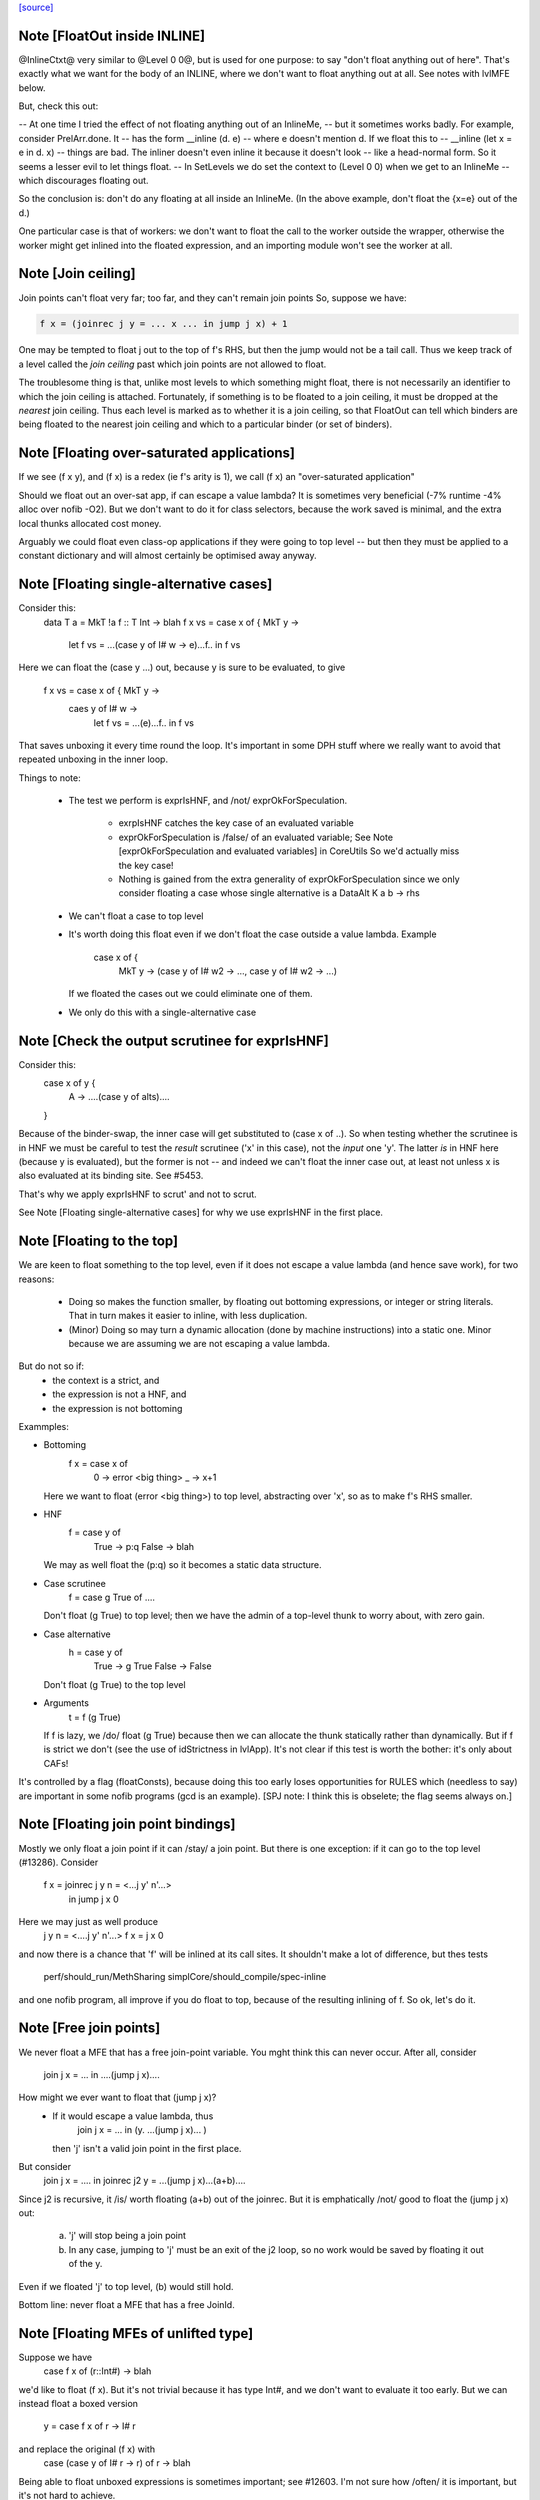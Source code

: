 `[source] <https://gitlab.haskell.org/ghc/ghc/tree/master/compiler/simplCore/SetLevels.hs>`_

Note [FloatOut inside INLINE]
~~~~~~~~~~~~~~~~~~~~~~~~~~~~~
@InlineCtxt@ very similar to @Level 0 0@, but is used for one purpose:
to say "don't float anything out of here".  That's exactly what we
want for the body of an INLINE, where we don't want to float anything
out at all.  See notes with lvlMFE below.

But, check this out:

-- At one time I tried the effect of not floating anything out of an InlineMe,
-- but it sometimes works badly.  For example, consider PrelArr.done.  It
-- has the form         __inline (\d. e)
-- where e doesn't mention d.  If we float this to
--      __inline (let x = e in \d. x)
-- things are bad.  The inliner doesn't even inline it because it doesn't look
-- like a head-normal form.  So it seems a lesser evil to let things float.
-- In SetLevels we do set the context to (Level 0 0) when we get to an InlineMe
-- which discourages floating out.

So the conclusion is: don't do any floating at all inside an InlineMe.
(In the above example, don't float the {x=e} out of the \d.)

One particular case is that of workers: we don't want to float the
call to the worker outside the wrapper, otherwise the worker might get
inlined into the floated expression, and an importing module won't see
the worker at all.



Note [Join ceiling]
~~~~~~~~~~~~~~~~~~~
Join points can't float very far; too far, and they can't remain join points
So, suppose we have:

.. code-block:: haskell

  f x = (joinrec j y = ... x ... in jump j x) + 1

One may be tempted to float j out to the top of f's RHS, but then the jump
would not be a tail call. Thus we keep track of a level called the *join
ceiling* past which join points are not allowed to float.

The troublesome thing is that, unlike most levels to which something might
float, there is not necessarily an identifier to which the join ceiling is
attached. Fortunately, if something is to be floated to a join ceiling, it must
be dropped at the *nearest* join ceiling. Thus each level is marked as to
whether it is a join ceiling, so that FloatOut can tell which binders are being
floated to the nearest join ceiling and which to a particular binder (or set of
binders).


Note [Floating over-saturated applications]
~~~~~~~~~~~~~~~~~~~~~~~~~~~~~~~~~~~~~~~~~~~
If we see (f x y), and (f x) is a redex (ie f's arity is 1),
we call (f x) an "over-saturated application"

Should we float out an over-sat app, if can escape a value lambda?
It is sometimes very beneficial (-7% runtime -4% alloc over nofib -O2).
But we don't want to do it for class selectors, because the work saved
is minimal, and the extra local thunks allocated cost money.

Arguably we could float even class-op applications if they were going to
top level -- but then they must be applied to a constant dictionary and
will almost certainly be optimised away anyway.


Note [Floating single-alternative cases]
~~~~~~~~~~~~~~~~~~~~~~~~~~~~~~~~~~~~~~~~~~~
Consider this:
  data T a = MkT !a
  f :: T Int -> blah
  f x vs = case x of { MkT y ->
             let f vs = ...(case y of I# w -> e)...f..
             in f vs

Here we can float the (case y ...) out, because y is sure
to be evaluated, to give
  f x vs = case x of { MkT y ->
           caes y of I# w ->
             let f vs = ...(e)...f..
             in f vs

That saves unboxing it every time round the loop.  It's important in
some DPH stuff where we really want to avoid that repeated unboxing in
the inner loop.

Things to note:

 * The test we perform is exprIsHNF, and /not/ exprOkForSpeculation.

     - exrpIsHNF catches the key case of an evaluated variable

     - exprOkForSpeculation is /false/ of an evaluated variable;
       See Note [exprOkForSpeculation and evaluated variables] in CoreUtils
       So we'd actually miss the key case!

     - Nothing is gained from the extra generality of exprOkForSpeculation
       since we only consider floating a case whose single alternative
       is a DataAlt   K a b -> rhs

 * We can't float a case to top level

 * It's worth doing this float even if we don't float
   the case outside a value lambda.  Example
     case x of {
       MkT y -> (case y of I# w2 -> ..., case y of I# w2 -> ...)
   If we floated the cases out we could eliminate one of them.

 * We only do this with a single-alternative case



Note [Check the output scrutinee for exprIsHNF]
~~~~~~~~~~~~~~~~~~~~~~~~~~~~~~~~~~~~~~~~~~~~~~~
Consider this:
  case x of y {
    A -> ....(case y of alts)....
  }

Because of the binder-swap, the inner case will get substituted to
(case x of ..).  So when testing whether the scrutinee is in HNF we
must be careful to test the *result* scrutinee ('x' in this case), not
the *input* one 'y'.  The latter *is* in HNF here (because y is
evaluated), but the former is not -- and indeed we can't float the
inner case out, at least not unless x is also evaluated at its binding
site.  See #5453.

That's why we apply exprIsHNF to scrut' and not to scrut.

See Note [Floating single-alternative cases] for why
we use exprIsHNF in the first place.


Note [Floating to the top]
~~~~~~~~~~~~~~~~~~~~~~~~~~~~~
We are keen to float something to the top level, even if it does not
escape a value lambda (and hence save work), for two reasons:

  * Doing so makes the function smaller, by floating out
    bottoming expressions, or integer or string literals.  That in
    turn makes it easier to inline, with less duplication.

  * (Minor) Doing so may turn a dynamic allocation (done by machine
    instructions) into a static one. Minor because we are assuming
    we are not escaping a value lambda.

But do not so if:
     - the context is a strict, and
     - the expression is not a HNF, and
     - the expression is not bottoming

Exammples:

* Bottoming
      f x = case x of
              0 -> error <big thing>
              _ -> x+1
  Here we want to float (error <big thing>) to top level, abstracting
  over 'x', so as to make f's RHS smaller.

* HNF
      f = case y of
            True  -> p:q
            False -> blah
  We may as well float the (p:q) so it becomes a static data structure.

* Case scrutinee
      f = case g True of ....
  Don't float (g True) to top level; then we have the admin of a
  top-level thunk to worry about, with zero gain.

* Case alternative
      h = case y of
             True  -> g True
             False -> False
  Don't float (g True) to the top level

* Arguments
     t = f (g True)
  If f is lazy, we /do/ float (g True) because then we can allocate
  the thunk statically rather than dynamically.  But if f is strict
  we don't (see the use of idStrictness in lvlApp).  It's not clear
  if this test is worth the bother: it's only about CAFs!

It's controlled by a flag (floatConsts), because doing this too
early loses opportunities for RULES which (needless to say) are
important in some nofib programs (gcd is an example).  [SPJ note:
I think this is obselete; the flag seems always on.]



Note [Floating join point bindings]
~~~~~~~~~~~~~~~~~~~~~~~~~~~~~~~~~~~
Mostly we only float a join point if it can /stay/ a join point.  But
there is one exception: if it can go to the top level (#13286).
Consider
  f x = joinrec j y n = <...j y' n'...>
        in jump j x 0

Here we may just as well produce
  j y n = <....j y' n'...>
  f x = j x 0

and now there is a chance that 'f' will be inlined at its call sites.
It shouldn't make a lot of difference, but thes tests
  perf/should_run/MethSharing
  simplCore/should_compile/spec-inline
and one nofib program, all improve if you do float to top, because
of the resulting inlining of f.  So ok, let's do it.



Note [Free join points]
~~~~~~~~~~~~~~~~~~~~~~~
We never float a MFE that has a free join-point variable.  You mght think
this can never occur.  After all, consider
     join j x = ...
     in ....(jump j x)....
How might we ever want to float that (jump j x)?
  * If it would escape a value lambda, thus
        join j x = ... in (\y. ...(jump j x)... )
    then 'j' isn't a valid join point in the first place.

But consider
     join j x = .... in
     joinrec j2 y =  ...(jump j x)...(a+b)....

Since j2 is recursive, it /is/ worth floating (a+b) out of the joinrec.
But it is emphatically /not/ good to float the (jump j x) out:
 (a) 'j' will stop being a join point
 (b) In any case, jumping to 'j' must be an exit of the j2 loop, so no
     work would be saved by floating it out of the \y.

Even if we floated 'j' to top level, (b) would still hold.

Bottom line: never float a MFE that has a free JoinId.



Note [Floating MFEs of unlifted type]
~~~~~~~~~~~~~~~~~~~~~~~~~~~~~~~~~~~~~~~~
Suppose we have
   case f x of (r::Int#) -> blah
we'd like to float (f x). But it's not trivial because it has type
Int#, and we don't want to evaluate it too early.  But we can instead
float a boxed version
   y = case f x of r -> I# r
and replace the original (f x) with
   case (case y of I# r -> r) of r -> blah

Being able to float unboxed expressions is sometimes important; see
#12603.  I'm not sure how /often/ it is important, but it's
not hard to achieve.

We only do it for a fixed collection of types for which we have a
convenient boxing constructor (see boxingDataCon_maybe).  In
particular we /don't/ do it for unboxed tuples; it's better to float
the components of the tuple individually.

I did experiment with a form of boxing that works for any type, namely
wrapping in a function.  In our example

.. code-block:: haskell

   let y = case f x of r -> \v. f x
   in case y void of r -> blah

It works fine, but it's 50% slower (based on some crude benchmarking).
I suppose we could do it for types not covered by boxingDataCon_maybe,
but it's more code and I'll wait to see if anyone wants it.



Note [Test cheapness with exprOkForSpeculation]
~~~~~~~~~~~~~~~~~~~~~~~~~~~~~~~~~~~~~~~~~~~~~~~
We don't want to float very cheap expressions by boxing and unboxing.
But we use exprOkForSpeculation for the test, not exprIsCheap.
Why?  Because it's important /not/ to transform
     f (a /# 3)
to
     f (case bx of I# a -> a /# 3)
and float bx = I# (a /# 3), because the application of f no
longer obeys the let/app invariant.  But (a /# 3) is ok-for-spec
due to a special hack that says division operators can't fail
when the denominator is definitely non-zero.  And yet that
same expression says False to exprIsCheap.  Simplest way to
guarantee the let/app invariant is to use the same function!

If an expression is okay for speculation, we could also float it out
*without* boxing and unboxing, since evaluating it early is okay.
However, it turned out to usually be better not to float such expressions,
since they tend to be extremely cheap things like (x +# 1#). Even the
cost of spilling the let-bound variable to the stack across a call may
exceed the cost of recomputing such an expression. (And we can't float
unlifted bindings to top-level.)

We could try to do something smarter here, and float out expensive yet
okay-for-speculation things, such as division by non-zero constants.
But I suspect it's a narrow target.



Note [Bottoming floats]
~~~~~~~~~~~~~~~~~~~~~~~
If we see
        f = \x. g (error "urk")
we'd like to float the call to error, to get
        lvl = error "urk"
        f = \x. g lvl

But, as ever, we need to be careful:

(1) We want to float a bottoming
    expression even if it has free variables:
        f = \x. g (let v = h x in error ("urk" ++ v))
    Then we'd like to abstract over 'x' can float the whole arg of g:
        lvl = \x. let v = h x in error ("urk" ++ v)
        f = \x. g (lvl x)
    To achieve this we pass is_bot to destLevel

(2) We do not do this for lambdas that return
    bottom.  Instead we treat the /body/ of such a function specially,
    via point (1).  For example:
        f = \x. ....(\y z. if x then error y else error z)....
    ===>
        lvl = \x z y. if b then error y else error z
        f = \x. ...(\y z. lvl x z y)...
    (There is no guarantee that we'll choose the perfect argument order.)

(3) If we have a /binding/ that returns bottom, we want to float it to top
    level, even if it has free vars (point (1)), and even it has lambdas.
    Example:
       ... let { v = \y. error (show x ++ show y) } in ...
    We want to abstract over x and float the whole thing to top:
       lvl = \xy. errror (show x ++ show y)
       ...let {v = lvl x} in ...

.. code-block:: haskell

    Then of course we don't want to separately float the body (error ...)
    as /another/ MFE, so we tell lvlFloatRhs not to do that, via the is_bot
    argument.

See Maessen's paper 1999 "Bottom extraction: factoring error handling out
of functional programs" (unpublished I think).

When we do this, we set the strictness and arity of the new bottoming
Id, *immediately*, for three reasons:

  * To prevent the abstracted thing being immediately inlined back in again
    via preInlineUnconditionally.  The latter has a test for bottoming Ids
    to stop inlining them, so we'd better make sure it *is* a bottoming Id!

  * So that it's properly exposed as such in the interface file, even if
    this is all happening after strictness analysis.

  * In case we do CSE with the same expression that *is* marked bottom
        lvl          = error "urk"
          x{str=bot) = error "urk"
    Here we don't want to replace 'x' with 'lvl', else we may get Lint
    errors, e.g. via a case with empty alternatives:  (case x of {})
    Lint complains unless the scrutinee of such a case is clearly bottom.

.. code-block:: haskell

    This was reported in #11290.   But since the whole bottoming-float
    thing is based on the cheap-and-cheerful exprIsBottom, I'm not sure
    that it'll nail all such cases.



Note [Bottoming floats: eta expansion] c.f Note [Bottoming floats]
~~~~~~~~~~~~~~~~~~~~~~~~~~~~~~~~~~~~~~
Tiresomely, though, the simplifier has an invariant that the manifest
arity of the RHS should be the same as the arity; but we can't call
etaExpand during SetLevels because it works over a decorated form of
CoreExpr.  So we do the eta expansion later, in FloatOut.



Note [Case MFEs]
~~~~~~~~~~~~~~~~
We don't float a case expression as an MFE from a strict context.  Why not?
Because in doing so we share a tiny bit of computation (the switch) but
in exchange we build a thunk, which is bad.  This case reduces allocation
by 7% in spectral/puzzle (a rather strange benchmark) and 1.2% in real/fem.
Doesn't change any other allocation at all.

We will make a separate decision for the scrutinee and alternatives.

However this can have a knock-on effect for fusion: consider
    \v -> foldr k z (case x of I# y -> build ..y..)
Perhaps we can float the entire (case x of ...) out of the \v.  Then
fusion will not happen, but we will get more sharing.  But if we don't
float the case (as advocated here) we won't float the (build ...y..)
either, so fusion will happen.  It can be a big effect, esp in some
artificial benchmarks (e.g. integer, queens), but there is no perfect
answer.



Note [Floating literals]
~~~~~~~~~~~~~~~~~~~~~~~~
It's important to float Integer literals, so that they get shared,
rather than being allocated every time round the loop.
Hence the litIsTrivial.

Ditto literal strings (LitString), which we'd like to float to top
level, which is now possible.




Note [Escaping a value lambda]
~~~~~~~~~~~~~~~~~~~~~~~~~~~~~~
We want to float even cheap expressions out of value lambdas,
because that saves allocation.  Consider
        f = \x.  .. (\y.e) ...
Then we'd like to avoid allocating the (\y.e) every time we call f,
(assuming e does not mention x). An example where this really makes a
difference is simplrun009.

Another reason it's good is because it makes SpecContr fire on functions.
Consider
        f = \x. ....(f (\y.e))....
After floating we get
        lvl = \y.e
        f = \x. ....(f lvl)...
and that is much easier for SpecConstr to generate a robust
specialisation for.

However, if we are wrapping the thing in extra value lambdas (in
abs_vars), then nothing is saved.  E.g.
        f = \xyz. ...(e1[y],e2)....
If we float
        lvl = \y. (e1[y],e2)
        f = \xyz. ...(lvl y)...
we have saved nothing: one pair will still be allocated for each
call of 'f'.  Hence the (not float_is_lam) in float_me.




Note [Floating from a RHS]
~~~~~~~~~~~~~~~~~~~~~~~~~~~~~
When floating the RHS of a let-binding, we don't always want to apply
lvlMFE to the body of a lambda, as we usually do, because the entire
binding body is already going to the right place (dest_lvl).

A particular example is the top level.  Consider
   concat = /\ a -> foldr ..a.. (++) []
We don't want to float the body of the lambda to get
   lvl    = /\ a -> foldr ..a.. (++) []
   concat = /\ a -> lvl a
That would be stupid.

Previously this was avoided in a much nastier way, by testing strict_ctxt
in float_me in lvlMFE.  But that wasn't even right because it would fail
to float out the error sub-expression in
    f = \x. case x of
              True  -> error ("blah" ++ show x)
              False -> ...

But we must be careful:

* If we had
    f = \x -> factorial 20
  we /would/ want to float that (factorial 20) out!  Functions are treated
  differently: see the use of isFunction in the calls to destLevel. If
  there are only type lambdas, then destLevel will say "go to top, and
  abstract over the free tyvars" and we don't want that here.

* But if we had
    f = \x -> error (...x....)
  we would NOT want to float the bottoming expression out to give
    lvl = \x -> error (...x...)
    f = \x -> lvl x

Conclusion: use lvlMFE if there are
  * any value lambdas in the original function, and
  * this is not a bottoming function (the is_bot argument)
Use lvlExpr otherwise.  A little subtle, and I got it wrong at least twice
(e.g. #13369).


Note [Floating and kind casts]
~~~~~~~~~~~~~~~~~~~~~~~~~~~~~~~~~
Consider this
   case x of
     K (co :: * ~# k) -> let v :: Int |> co
                             v = e
                         in blah

Then, even if we are abstracting over Ids, or if e is bottom, we can't
float v outside the 'co' binding.  Reason: if we did we'd get
    v' :: forall k. (Int ~# Age) => Int |> co
and now 'co' isn't in scope in that type. The underlying reason is
that 'co' is a value-level thing and we can't abstract over that in a
type (else we'd get a dependent type).  So if v's /type/ mentions 'co'
we can't float it out beyond the binding site of 'co'.

That's why we have this as_far_as_poss stuff.  Usually as_far_as_poss
is just tOP_LEVEL; but occasionally a coercion variable (which is an
Id) mentioned in type prevents this.

Example #14270 comment:15.


Note [le_subst and le_env]
~~~~~~~~~~~~~~~~~~~~~~~~~~~~~
We clone let- and case-bound variables so that they are still distinct
when floated out; hence the le_subst/le_env.  (see point 3 of the
module overview comment).  We also use these envs when making a
variable polymorphic because we want to float it out past a big
lambda.

The le_subst and le_env always implement the same mapping,
     in_x :->  out_x a b
where out_x is an OutVar, and a,b are its arguments (when
we perform abstraction at the same time as floating).

.. code-block:: haskell

  le_subst maps to CoreExpr
  le_env   maps to LevelledExpr

Since the range is always a variable or application, there is never
any difference between the two, but sadly the types differ.  The
le_subst is used when substituting in a variable's IdInfo; the le_env
when we find a Var.

In addition the le_env records a [OutVar] of variables free in the
OutExpr/LevelledExpr, just so we don't have to call freeVars
repeatedly.  This list is always non-empty, and the first element is
out_x

The domain of the both envs is *pre-cloned* Ids, though

The domain of the le_lvl_env is the *post-cloned* Ids


Note [Zapping the demand info]
~~~~~~~~~~~~~~~~~~~~~~~~~~~~~~
VERY IMPORTANT: we must zap the demand info if the thing is going to
float out, because it may be less demanded than at its original
binding site.  Eg
   f :: Int -> Int
   f x = let v = 3*4 in v+x
Here v is strict; but if we float v to top level, it isn't any more.

Similarly, if we're floating a join point, it won't be one anymore, so we zap
join point information as well.

